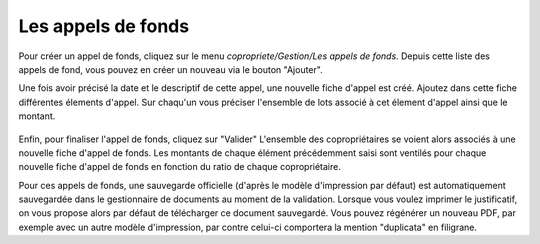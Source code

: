 Les appels de fonds
===================

Pour créer un appel de fonds, cliquez sur le menu *copropriete/Gestion/Les appels de fonds*.
Depuis cette liste des appels de fond, vous pouvez en créer un nouveau via le bouton "Ajouter".

Une fois avoir précisé la date et le descriptif de cette appel, une nouvelle fiche d'appel est créé.
Ajoutez dans cette fiche différentes élements d'appel. 
Sur chaqu'un vous préciser l'ensemble de lots associé à cet élement d'appel ainsi que le montant.

    .. image:: call_of_funds.png

Enfin, pour finaliser l'appel de fonds, cliquez sur "Valider"
L'ensemble des copropriétaires se voient alors associés à une nouvelle fiche d'appel de fonds.
Les montants de chaque élément précédemment saisi sont ventilés pour chaque nouvelle fiche d'appel de fonds en fonction du ratio de chaque copropriétaire. 

Pour ces appels de fonds, une sauvegarde officielle (d'après le modèle d'impression par défaut) est automatiquement sauvegardée dans le gestionnaire de documents au moment de la validation.
Lorsque vous voulez imprimer le justificatif, on vous propose alors par défaut de télécharger ce document sauvegardé.
Vous pouvez régénérer un nouveau PDF, par exemple avec un autre modèle d'impression, par contre celui-ci comportera la mention "duplicata" en filigrane.